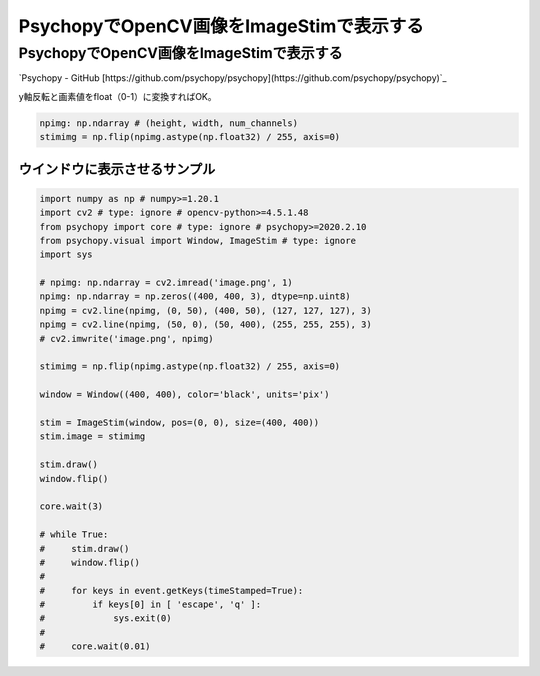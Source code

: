 .. article::
  :date: 2021-02-14 22:00:00
  :category: Psychopy
  :tags: Python, Psychopy, OpenCV
  :draft: false

###############################################
PsychopyでOpenCV画像をImageStimで表示する
###############################################

PsychopyでOpenCV画像をImageStimで表示する
=========================================

`Psychopy - GitHub [https://github.com/psychopy/psychopy](https://github.com/psychopy/psychopy)`_

.. image:: image.png

.. image:: screenshot.png


y軸反転と画素値をfloat（0-1）に変換すればOK。

.. code-block:: python

    npimg: np.ndarray # (height, width, num_channels)
    stimimg = np.flip(npimg.astype(np.float32) / 255, axis=0)



ウインドウに表示させるサンプル
-----------------------------------------

.. code-block:: python

    import numpy as np # numpy>=1.20.1
    import cv2 # type: ignore # opencv-python>=4.5.1.48
    from psychopy import core # type: ignore # psychopy>=2020.2.10
    from psychopy.visual import Window, ImageStim # type: ignore
    import sys

    # npimg: np.ndarray = cv2.imread('image.png', 1)
    npimg: np.ndarray = np.zeros((400, 400, 3), dtype=np.uint8)
    npimg = cv2.line(npimg, (0, 50), (400, 50), (127, 127, 127), 3)
    npimg = cv2.line(npimg, (50, 0), (50, 400), (255, 255, 255), 3)
    # cv2.imwrite('image.png', npimg)

    stimimg = np.flip(npimg.astype(np.float32) / 255, axis=0)

    window = Window((400, 400), color='black', units='pix')

    stim = ImageStim(window, pos=(0, 0), size=(400, 400))
    stim.image = stimimg

    stim.draw()
    window.flip()

    core.wait(3)

    # while True:
    #     stim.draw()
    #     window.flip()
    #
    #     for keys in event.getKeys(timeStamped=True):
    #         if keys[0] in [ 'escape', 'q' ]:
    #             sys.exit(0)
    #
    #     core.wait(0.01)

